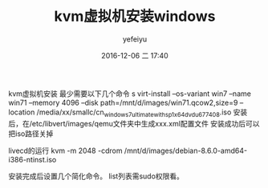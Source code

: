 #+STARTUP: showall
#+STARTUP: hidestars
#+OPTIONS: H:2 num:t tags:nil toc:nil timestamps:t
#+LAYOUT: post
#+AUTHOR: yefeiyu
#+DATE: 2016-12-06 二 17:40
#+TITLE: kvm虚拟机安装windows
#+DESCRIPTION: 
#+TAGS: kvm, windows, qemu-kvm, debian
#+CATEGORIES: it

kvm虚拟机安装
最少需要以下几个命令
s virt-install --os-variant win7 --name win71 --memory 4096 --disk path=/mnt/d/images/win71.qcow2,size=9 --location /media/xx/smallc/cn_windows_7_ultimate_with_sp1_x64_dvd_u_677408.iso 
安装后，在/etc/libvert/images/qemu文件夹中生成xxx.xml配置文件
安装成功后可以把iso路径关掉

livecd的运行
kvm -m 2048 -cdrom /mnt/d/images/debian-8.6.0-amd64-i386-ntinst.iso

安装完成后设置几个简化命令。
list列表需sudo权限看。

